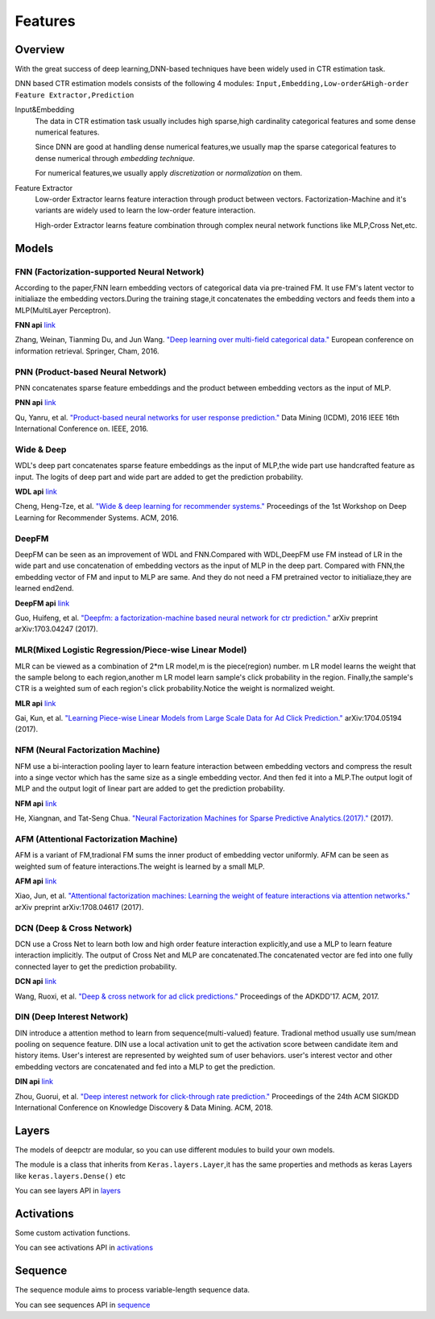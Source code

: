 Features
==========

Overview
-----------

With the great success of deep learning,DNN-based techniques have been widely used in CTR estimation task.

DNN based CTR estimation models consists of the following 4 modules:
``Input,Embedding,Low-order&High-order Feature Extractor,Prediction``

Input&Embedding
  The  data in CTR estimation task  usually includes high sparse,high cardinality 
  categorical features  and some dense numerical features.

  Since DNN are good at handling dense numerical features,we usually map the sparse categorical 
  features to dense numerical through `embedding technique`.

  For numerical features,we usually apply `discretization` or `normalization` on them.

Feature Extractor
  Low-order Extractor learns feature interaction through  product between vectors.
  Factorization-Machine and it's variants are widely used to learn the low-order feature interaction.

  High-order Extractor learns feature combination through complex neural network functions like MLP,Cross Net,etc.

Models
--------

FNN (Factorization-supported Neural Network)
>>>>>>>>>>>>>>>>>>>>>>>>>>>>>>>>>>>>>>>>>>>>>>>

According to the paper,FNN learn embedding vectors of categorical data via pre-trained FM.
It use FM's latent vector to initialiaze the embedding vectors.During the training stage,it 
concatenates the embedding vectors and feeds them into a MLP(MultiLayer Perceptron). 

**FNN api** `link <./deepctr.models.fnn.html>`_


.. image:: ../pics/FNN.png
   :align: center
   :scale: 70 %


Zhang, Weinan, Tianming Du, and Jun Wang. `"Deep learning over multi-field categorical data." <https://arxiv.org/pdf/1601.02376.pdf>`_ European conference on information retrieval. Springer, Cham, 2016.


PNN (Product-based Neural Network)
>>>>>>>>>>>>>>>>>>>>>>>>>>>>>>>>>>>>

PNN concatenates sparse feature embeddings and the product between  embedding vectors as the input of MLP. 

**PNN api** `link <./deepctr.models.pnn.html>`_

.. image:: ../pics/PNN.png
   :align: center
   :scale: 70 %


Qu, Yanru, et al. `"Product-based neural networks for user response prediction." <https://arxiv.org/pdf/1611.00144.pdf>`_ Data Mining (ICDM), 2016 IEEE 16th International Conference on. IEEE, 2016.


Wide & Deep
>>>>>>>>>>>>>

WDL's deep part concatenates sparse feature embeddings as the input of MLP,the wide part use handcrafted feature as input.
The logits of deep part and wide part are added to get the prediction probability.

**WDL api** `link <./deepctr.models.wdl.html>`_

.. image:: ../pics/WDL.png
   :align: center
   :scale: 70 %

Cheng, Heng-Tze, et al. `"Wide & deep learning for recommender systems." <https://arxiv.org/pdf/1606.07792.pdf>`_ Proceedings of the 1st Workshop on Deep Learning for Recommender Systems. ACM, 2016.


DeepFM
>>>>>>>>

DeepFM can be seen as an improvement of WDL and FNN.Compared with WDL,DeepFM use
FM instead of LR in the wide part and use concatenation of embedding vectors as the input of MLP in the deep part.
Compared with FNN,the embedding vector of FM and input to MLP are same.
And they do not need a FM pretrained vector to initialiaze,they are learned end2end. 

**DeepFM api** `link <./deepctr.models.deepfm.html>`_

.. image:: ../pics/DeepFM.png
   :align: center
   :scale: 50 %

Guo, Huifeng, et al. `"Deepfm: a factorization-machine based neural network for ctr prediction." <http://www.ijcai.org/proceedings/2017/0239.pdf>`_ arXiv preprint arXiv:1703.04247 (2017).

MLR(Mixed Logistic Regression/Piece-wise Linear Model)
>>>>>>>>>>>>>>>>>>>>>>>>>>>>>>>>>>>>>>>>>>>>>>>>>>>>>>>

MLR can be viewed as a combination of 2*m LR model,m is the piece(region) number.
m LR model learns the weight that the sample belong to each region,another m LR model learn sample's click probability in the region.
Finally,the sample's CTR is a weighted sum of each region's click probability.Notice the weight is normalized weight.

**MLR api** `link <./deepctr.models.mlr.html>`_

.. image:: ../pics/MLR.png
   :align: center
   :scale: 50 %

Gai, Kun, et al. `"Learning Piece-wise Linear Models from Large Scale Data for Ad Click Prediction." <http://arxiv.org/abs/1704.05194>`_ arXiv:1704.05194 (2017).


NFM (Neural Factorization Machine)
>>>>>>>>>>>>>>>>>>>>>>>>>>>>>>>>>>>>

NFM use a bi-interaction pooling layer to learn feature interaction between
embedding vectors and compress the result into a singe vector which has the same size as a single embedding vector.
And then fed it into a MLP.The output logit of MLP and the output logit of linear part are added to get the prediction probability. 

**NFM api** `link <./deepctr.models.nfm.html>`_

.. image:: ../pics/NFM.png
   :align: center
   :scale: 70 %

He, Xiangnan, and Tat-Seng Chua. `"Neural Factorization Machines for Sparse Predictive Analytics.(2017)." <https://arxiv.org/pdf/1708.05027.pdf>`_ (2017).


AFM (Attentional Factorization Machine)
>>>>>>>>>>>>>>>>>>>>>>>>>>>>>>>>>>>>>>>>>

AFM is a variant of FM,tradional FM sums the inner product of embedding vector uniformly.
AFM can be seen as weighted sum of feature interactions.The weight is learned by a small MLP. 

**AFM api** `link <./deepctr.models.afm.html>`_

.. image:: ../pics/AFM.png
   :align: center
   :scale: 70 %

Xiao, Jun, et al. `"Attentional factorization machines: Learning the weight of feature interactions via attention networks." <http://www.ijcai.org/proceedings/2017/435>`_ arXiv preprint arXiv:1708.04617 (2017).


DCN (Deep & Cross Network)
>>>>>>>>>>>>>>>>>>>>>>>>>>>>

DCN use a Cross Net to learn both low and high order feature interaction explicitly,and use a MLP to learn feature interaction implicitly.
The output of Cross Net and MLP are concatenated.The concatenated vector are fed into one fully connected layer to get the prediction probability. 

**DCN api** `link <./deepctr.models.dcn.html>`_

.. image:: ../pics/DCN.png
   :align: center
   :scale: 70 %

Wang, Ruoxi, et al. `"Deep & cross network for ad click predictions." <https://arxiv.org/abs/1708.05123>`_ Proceedings of the ADKDD'17. ACM, 2017.


DIN (Deep Interest Network)
>>>>>>>>>>>>>>>>>>>>>>>>>>>>>

DIN introduce a attention method to learn from sequence(multi-valued) feature.
Tradional method usually use sum/mean pooling on sequence feature.
DIN use a local activation unit to get the activation score between candidate item and history items.
User's interest are represented by weighted sum of user behaviors.
user's interest vector and other embedding vectors are concatenated and fed into a MLP to get the prediction. 

**DIN api** `link <./deepctr.models.din.html>`_

.. image:: ../pics/DIN.png
   :align: center
   :scale: 70 %

Zhou, Guorui, et al. `"Deep interest network for click-through rate prediction." <https://arxiv.org/pdf/1706.06978.pdf>`_ Proceedings of the 24th ACM SIGKDD International Conference on Knowledge Discovery & Data Mining. ACM, 2018.



Layers
--------

The models of deepctr are modular,
so you can use different modules to build your own models.

The module is a class that inherits from ``Keras.layers.Layer``,it has
the same properties and methods as keras Layers like ``keras.layers.Dense()`` etc

You can see layers API in `layers <./deepctr.layers.html>`_ 


Activations
--------------

Some custom activation functions.

You can see activations  API in `activations <./deepctr.activations.html>`_ 

Sequence
----------

The sequence module aims to process variable-length sequence data.

You can see sequences  API in `sequence <./deepctr.sequence.html>`_ 
